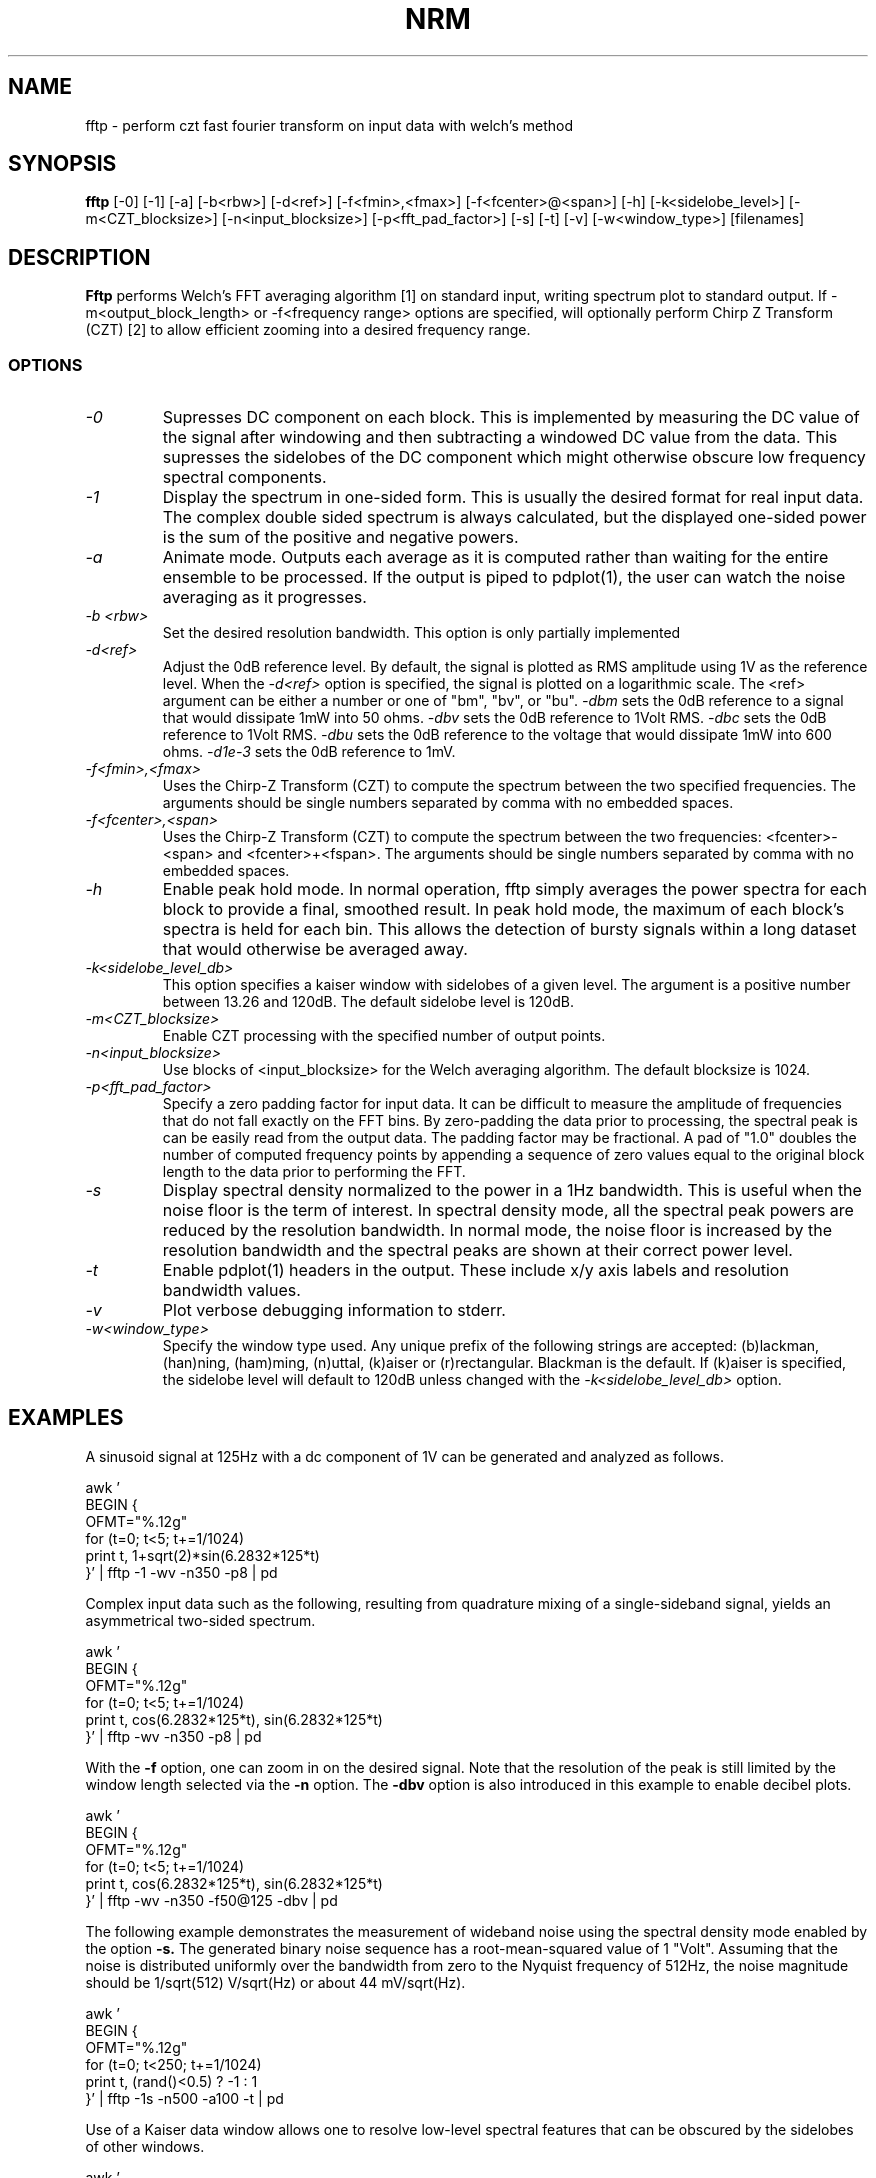 .TH NRM 1:LOCAL "(version 0.1)" 
.ad b
.SH NAME
fftp  \- perform czt fast fourier transform on input data with welch's method
.SH SYNOPSIS
.B fftp
[\-0] [-1] [\-a] [\-b<rbw>]
[\-d<ref>] [\-f<fmin>,<fmax>] [\-f<fcenter>@<span>] [\-h] 
[\-k<sidelobe_level>] [\-m<CZT_blocksize>]
[\-n<input_blocksize>]
[\-p<fft_pad_factor>]
[\-s]
[\-t]
[\-v]
[\-w<window_type>]
[filenames]
.br 
.PP
.SH DESCRIPTION
.BR Fftp\^
performs Welch's FFT averaging algorithm [1] on standard input, writing
spectrum plot to standard output.  If -m<output_block_length> or
-f<frequency range> options are specified, will optionally perform Chirp
Z Transform (CZT) [2] to allow efficient zooming into a desired frequency range. 
.br
.SS OPTIONS
.TP
.I "\-0"
Supresses DC component on each block.  This is implemented by measuring the DC
value of the signal after windowing and then subtracting a windowed DC value from
the data.  This supresses the sidelobes of the DC component which might otherwise
obscure low frequency spectral components.
.TP
.I "\-1"
Display the spectrum in one-sided form.  This is usually the desired format for
real input data.  The complex double sided spectrum is always calculated, but the 
displayed one-sided power is the sum of the positive and negative powers.
.TP
.I "\-a"
Animate mode.  Outputs each average as it is computed rather than waiting for
the entire ensemble to be processed.  If the output is piped to pdplot(1), the user
can watch the noise averaging as it progresses.
.TP
.I "\-b <rbw>"
Set the desired resolution bandwidth.  This option is only partially implemented
.TP
.I "\-d<ref>"
Adjust the 0dB reference level.  By default, the signal is plotted as RMS amplitude
using 1V as the reference level.  When the 
.I "\-d<ref>"
option is specified, the signal is plotted on a logarithmic scale.  The <ref>
argument can be either a number or one of "bm", "bv", or "bu".
.I "\-dbm" 
sets the 0dB reference to a signal that would dissipate 1mW 
into 50 ohms.
.I "\-dbv"
sets the 0dB reference to 1Volt RMS.
.I "\-dbc"
sets the 0dB reference to 1Volt RMS.
.I "\-dbu"
sets the 0dB reference to the voltage that would dissipate 1mW
into 600 ohms.
.I "\-d1e-3"
sets the 0dB reference to 1mV.
.TP
.I "\-f<fmin>,<fmax>"
Uses the Chirp-Z Transform (CZT) to compute the spectrum between the two 
specified frequencies.  
The arguments should be single numbers separated by comma with no embedded spaces.
.TP
.I "\-f<fcenter>,<span>"
Uses the Chirp-Z Transform (CZT) to compute the spectrum between the two 
frequencies: <fcenter>-<span> and <fcenter>+<fspan>.
The arguments should be single numbers separated by comma with no embedded spaces.
.TP
.I "\-h"
Enable peak hold mode.  In normal operation, fftp simply averages the
power spectra for each block to provide a final, smoothed result.  In
peak hold mode, the maximum of each block's spectra is held for each
bin.  This allows the detection of bursty signals within a long dataset
that would otherwise be averaged away. 
.TP
.I "\-k<sidelobe_level_db>"
This option specifies a kaiser window with sidelobes of a given level. The
argument is a positive number between 13.26 and 120dB.  The default sidelobe
level is 120dB.
.TP
.I "\-m<CZT_blocksize>"
Enable CZT processing with the specified number of output points.
.TP
.I "\-n<input_blocksize>"
Use blocks of <input_blocksize> for the Welch averaging algorithm.  The
default blocksize is 1024. 
.TP
.I "\-p<fft_pad_factor>"
Specify a zero padding factor for input data.  It can be difficult to
measure the amplitude of frequencies that do not fall exactly on the FFT
bins.  By zero-padding the data prior to processing, the spectral peak is
can be easily read from the output data.  The padding factor may be fractional.
A pad of "1.0" doubles the number of computed frequency points by appending 
a sequence of zero values equal to the original block length to the data prior
to performing the FFT.
.TP
.I "\-s"
Display spectral density normalized to the power in a 1Hz bandwidth.  This is
useful when the noise floor is the term of interest.  In spectral density mode, all
the spectral peak powers are reduced by the resolution bandwidth.  In normal mode, the
noise floor is increased by the resolution bandwidth and the spectral peaks are
shown at their correct power level.
.TP
.I "\-t"
Enable pdplot(1) headers in the output.  These include x/y axis labels and resolution bandwidth
values.
.TP
.I "\-v"
Plot verbose debugging information to stderr.
.TP
.I "\-w<window_type>"
Specify the window type used.  Any unique prefix of the following
strings are accepted: (b)lackman, (han)ning, (ham)ming, (n)uttal,
(k)aiser or (r)rectangular.  Blackman is the default.   If (k)aiser
is specified, the sidelobe level will default to 120dB unless changed
with the 
.I "\-k<sidelobe_level_db>"
option.
.SH EXAMPLES
.PP
A sinusoid signal at 125Hz with a dc component of 1V can be
generated and analyzed as follows.

.DS
    awk '
    BEGIN {
      OFMT="%.12g"
      for (t=0; t<5; t+=1/1024)
        print t, 1+sqrt(2)*sin(6.2832*125*t)
    }' | fftp -1 -wv -n350 -p8 | pd
.DE

.PP
Complex input data such as the following, resulting from quadrature
mixing of a single-sideband signal, yields an asymmetrical two-sided
spectrum.

.DS
    awk '
    BEGIN {
      OFMT="%.12g"
      for (t=0; t<5; t+=1/1024)
        print t, cos(6.2832*125*t), sin(6.2832*125*t)
    }' | fftp -wv -n350 -p8 | pd
.DE

.PP
With the
.B -f
option, one can zoom in on the desired signal.  Note that the resolution
of the peak is still limited by the window length selected via the
.B -n
option.  The
.B -dbv
option is also introduced in this example to enable decibel plots.

.DS
    awk '
    BEGIN {
      OFMT="%.12g"
      for (t=0; t<5; t+=1/1024)
        print t, cos(6.2832*125*t), sin(6.2832*125*t)
    }' | fftp -wv -n350 -f50@125 -dbv | pd
.DE

.PP
The following example demonstrates the measurement of wideband noise
using the spectral density mode enabled by the option
.B -s.
The generated binary noise sequence has a root-mean-squared value
of 1 "Volt".  Assuming that the noise is distributed uniformly over
the bandwidth from zero to the Nyquist frequency of 512Hz, the noise
magnitude should be 1/sqrt(512) V/sqrt(Hz) or about 44 mV/sqrt(Hz).

.DS
    awk '
    BEGIN {
      OFMT="%.12g"
      for (t=0; t<250; t+=1/1024)
        print t, (rand()<0.5) ? -1 : 1
    }' | fftp -1s -n500 -a100 -t | pd
.DE

.PP
Use of a Kaiser data window allows one to resolve low-level spectral
features that can be obscured by the sidelobes of other windows.

.DS
    awk '
    BEGIN {
      OFMT="%.12g"
      for (t=0; t<25; t+=1/1024)
        print t, sqrt(2)*sin(800*t)+(sqrt(2)/1e5)*sin(880*t)
    }' | fftp -1 -k120 -n1024 -p8 -dbv | pd
.DE

.SH REFERENCES 
.TP
[1]
P. D. Welch, "The Use of Fast Fourier 
Transform for the Estimation of Power Spectra:...",
.I IEEE Trans. on Audio and Electroacoustics,
vol. AU-15, pp. 70-73, June 1967.  Reprinted in
.I Digital Signal Processing,
IEEE Press, pp. 335-338, New York, 1972.
.TP
[2]
L. R. Rabiner et al., "The Chirp z-Transform Algorithm",
.I IEEE Trans. on Audio and Electroacoustics,
vol. AU-17, pp. 86-92, June 1969.  Reprinted in
.I Digital Signal Processing,
IEEE Press, pp. 322-328, New York, 1972.
.TP
[3]
Simon Sirin, 
.I "A DSP algorithm for frequency analysis",
January 15, 2004, Embedded Magazine.  (the czt kernel given in this article 
was the basis of the fftp implementation).
.TP
[4]
Joshua Minor, FFT code GPL 2003,2006, http://lux.vu/applets/frequency.pde
(this is the fft code used in this implementation).
.TP
[5] 
D. Richard Brown III, 
.I "Digital Signal Processing - Kaiser Window Design for Fourier Analysis", 
http://spinlab.wpi.edu/courses/ece503_2014/12-5kaiser_window_design.pdf
(this is the code used to generate the kaiser window with a given sidelobe depth).
.SH AUTHOR
Rick Walker (walker@omnisterra.com).  Fftp is a clean-room
re-implementation of the welch(1) program originally written by Scott
Willingham at Hewlett-Packard Laboratories with the intent to duplicate
the welch(1) command line options. 

